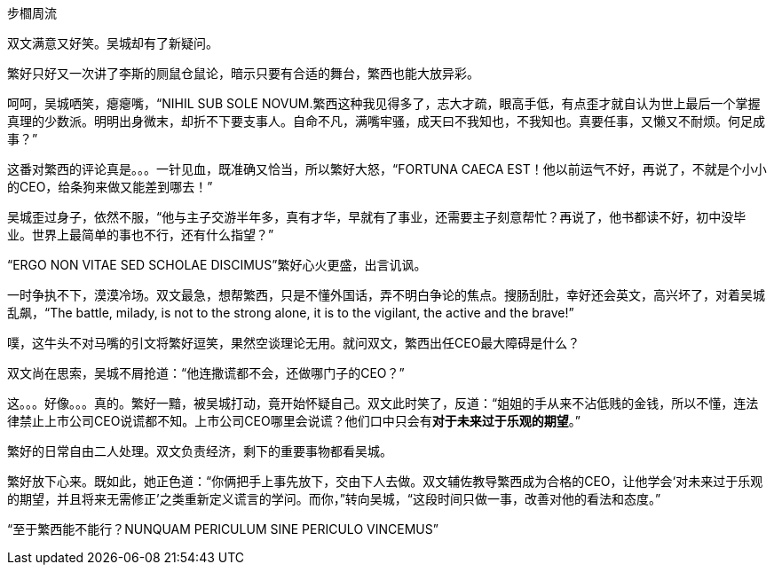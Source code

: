 步櫩周流
// 7/22

双文满意又好笑。吴城却有了新疑问。

繁好只好又一次讲了李斯的厕鼠仓鼠论，暗示只要有合适的舞台，繁西也能大放异彩。

呵呵，吴城哂笑，瘪瘪嘴，“NIHIL SUB SOLE NOVUM.繁西这种我见得多了，志大才疏，眼高手低，有点歪才就自认为世上最后一个掌握真理的少数派。明明出身微末，却折不下要支事人。自命不凡，满嘴牢骚，成天曰不我知也，不我知也。真要任事，又懒又不耐烦。何足成事？”
// 这段好满意

这番对繁西的评论真是。。。一针见血，既准确又恰当，所以繁好大怒，“FORTUNA CAECA EST！他以前运气不好，再说了，不就是个小小的CEO，给条狗来做又能差到哪去！”

吴城歪过身子，依然不服，“他与主子交游半年多，真有才华，早就有了事业，还需要主子刻意帮忙？再说了，他书都读不好，初中没毕业。世界上最简单的事也不行，还有什么指望？”

“ERGO NON VITAE SED SCHOLAE DISCIMUS”繁好心火更盛，出言讥讽。

一时争执不下，漠漠冷场。双文最急，想帮繁西，只是不懂外国话，弄不明白争论的焦点。搜肠刮肚，幸好还会英文，高兴坏了，对着吴城乱飙，“The battle, milady, is not to the strong alone, it is to the vigilant, the active and the brave!”

噗，这牛头不对马嘴的引文将繁好逗笑，果然空谈理论无用。就问双文，繁西出任CEO最大障碍是什么？

双文尚在思索，吴城不屑抢道：“他连撒谎都不会，还做哪门子的CEO？”

这。。。好像。。。真的。繁好一黯，被吴城打动，竟开始怀疑自己。双文此时笑了，反道：“姐姐的手从来不沾低贱的金钱，所以不懂，连法律禁止上市公司CEO说谎都不知。上市公司CEO哪里会说谎？他们口中只会有**对于未来过于乐观的期望**。”

繁好的日常自由二人处理。双文负责经济，剩下的重要事物都看吴城。

繁好放下心来。既如此，她正色道：“你俩把手上事先放下，交由下人去做。双文辅佐教导繁西成为合格的CEO，让他学会‘对未来过于乐观的期望，并且将来无需修正’之类重新定义谎言的学问。而你，”转向吴城，“这段时间只做一事，改善对他的看法和态度。”

“至于繁西能不能行？NUNQUAM PERICULUM SINE PERICULO VINCEMUS”

// 别忘了这事的起因。